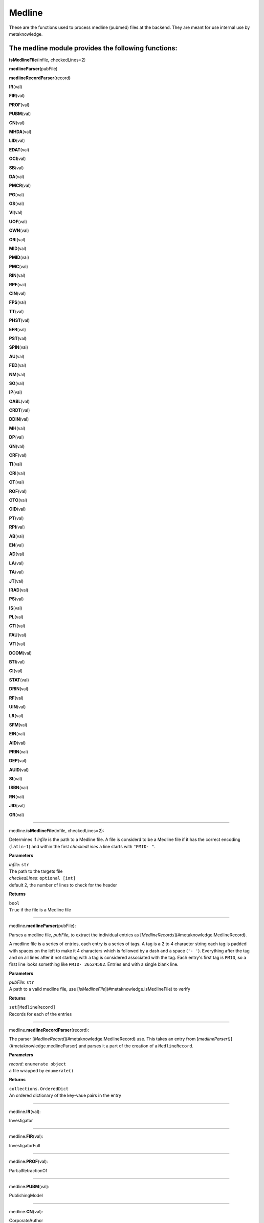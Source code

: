 #####################
Medline
#####################

These are the functions used to process medline (pubmed) files at the backend. They are meant for use internal use by metaknowledge.

**The medline module provides the following functions:**
^^^^^^^^^^^^^^^^^^^^^^^^^^^^^^^^^^^^^^^^^^^^^^^^^^^^^^^^

**isMedlineFile**\ (infile, checkedLines=2)

**medlineParser**\ (pubFile)

**medlineRecordParser**\ (record)

**IR**\ (val)

**FIR**\ (val)

**PROF**\ (val)

**PUBM**\ (val)

**CN**\ (val)

**MHDA**\ (val)

**LID**\ (val)

**EDAT**\ (val)

**OCI**\ (val)

**SB**\ (val)

**DA**\ (val)

**PMCR**\ (val)

**PG**\ (val)

**GS**\ (val)

**VI**\ (val)

**UOF**\ (val)

**OWN**\ (val)

**ORI**\ (val)

**MID**\ (val)

**PMID**\ (val)

**PMC**\ (val)

**RIN**\ (val)

**RPF**\ (val)

**CIN**\ (val)

**FPS**\ (val)

**TT**\ (val)

**PHST**\ (val)

**EFR**\ (val)

**PST**\ (val)

**SPIN**\ (val)

**AU**\ (val)

**FED**\ (val)

**NM**\ (val)

**SO**\ (val)

**IP**\ (val)

**OABL**\ (val)

**CRDT**\ (val)

**DDIN**\ (val)

**MH**\ (val)

**DP**\ (val)

**GN**\ (val)

**CRF**\ (val)

**TI**\ (val)

**CRI**\ (val)

**OT**\ (val)

**ROF**\ (val)

**OTO**\ (val)

**OID**\ (val)

**PT**\ (val)

**RPI**\ (val)

**AB**\ (val)

**EN**\ (val)

**AD**\ (val)

**LA**\ (val)

**TA**\ (val)

**JT**\ (val)

**IRAD**\ (val)

**PS**\ (val)

**IS**\ (val)

**PL**\ (val)

**CTI**\ (val)

**FAU**\ (val)

**VTI**\ (val)

**DCOM**\ (val)

**BTI**\ (val)

**CI**\ (val)

**STAT**\ (val)

**DRIN**\ (val)

**RF**\ (val)

**UIN**\ (val)

**LR**\ (val)

**SFM**\ (val)

**EIN**\ (val)

**AID**\ (val)

**PRIN**\ (val)

**DEP**\ (val)

**AUID**\ (val)

**SI**\ (val)

**ISBN**\ (val)

**RN**\ (val)

**JID**\ (val)

**GR**\ (val)



**********************

medline.\ **isMedlineFile**\ (infile, checkedLines=2):


Determines if *infile* is the path to a Medline file. A file is considerd to be a Medline file if it has the correct encoding (``latin-1``) and within the first *checkedLines* a line starts with ``"PMID- "``.

**Parameters**

| *infile*\ : ``str``
| The path to the targets file

| *checkedLines*\ : ``optional [int]``
| default 2, the number of lines to check for the header

**Returns**

| ``bool``
| ``True`` if the file is a Medline file

********************

medline.\ **medlineParser**\ (pubFile):


Parses a medline file, *pubFile*, to extract the individual entries as [`MedlineRecords`](#metaknowledge.MedlineRecord).

A medline file is a series of entries, each entry is a series of tags. A tag is a 2 to 4 character string each tag is padded with spaces on the left to make it 4 characters which is followed by a dash and a space (``'- '``). Everything after the tag and on all lines after it not starting with a tag is considered associated with the tag. Each entry's first tag is ``PMID``, so a first line looks something like ``PMID- 26524502``. Entries end with a single blank line.

**Parameters**

| *pubFile*\ : ``str``
| A path to a valid medline file, use [`isMedlineFile`](#metaknowledge.isMedlineFile) to verify

**Returns**

| ``set[MedlineRecord]``
| Records for each of the entries

********************

medline.\ **medlineRecordParser**\ (record):


The parser [`MedlineRecord`](#metaknowledge.MedlineRecord) use. This takes an entry from [`medlineParser()`](#metaknowledge.medlineParser) and parses it a part of the creation of a ``MedlineRecord``.

**Parameters**

| *record*\ : ``enumerate object``
| a file wrapped by ``enumerate()``

**Returns**

| ``collections.OrderedDict``
| An ordered dictionary of the key-vaue pairs in the entry

********************

medline.\ **IR**\ (val):


Investigator

********************

medline.\ **FIR**\ (val):


InvestigatorFull

********************

medline.\ **PROF**\ (val):


PartialRetractionOf

********************

medline.\ **PUBM**\ (val):


PublishingModel

********************

medline.\ **CN**\ (val):


CorporateAuthor

********************

medline.\ **MHDA**\ (val):


MeSHDate

********************

medline.\ **LID**\ (val):


LocationIdentifier

********************

medline.\ **EDAT**\ (val):


EntrezDate

********************

medline.\ **OCI**\ (val):


OtherCopyright

********************

medline.\ **SB**\ (val):


Subset

********************

medline.\ **DA**\ (val):


DateCreated

********************

medline.\ **PMCR**\ (val):


PubMedCentralRelease

********************

medline.\ **PG**\ (val):


Pagination
all pagination seen so far seems to be only on one line

********************

medline.\ **GS**\ (val):


GeneSymbol

********************

medline.\ **VI**\ (val):


Volume
The volumes as a string as volume is single line

********************

medline.\ **UOF**\ (val):


UpdateOf

********************

medline.\ **OWN**\ (val):


Owner

********************

medline.\ **ORI**\ (val):


OriginalReportIn

********************

medline.\ **MID**\ (val):


ManuscriptIdentifier

********************

medline.\ **PMID**\ (val):


PubMedUniqueIdentifier

********************

medline.\ **PMC**\ (val):


PubMedCentralIdentifier

********************

medline.\ **RIN**\ (val):


RetractionIn

********************

medline.\ **RPF**\ (val):


RepublishedFrom

********************

medline.\ **CIN**\ (val):


CommentIn

********************

medline.\ **FPS**\ (val):


FullPersonalNameSubject

********************

medline.\ **TT**\ (val):


TransliteratedTitle

********************

medline.\ **PHST**\ (val):


PublicationHistoryStatus

********************

medline.\ **EFR**\ (val):


ErratumFor

********************

medline.\ **PST**\ (val):


PublicationStatus

********************

medline.\ **SPIN**\ (val):


SummaryForPatients

********************

medline.\ **AU**\ (val):


Author

********************

medline.\ **FED**\ (val):


Editor

********************

medline.\ **NM**\ (val):


SubstanceName

********************

medline.\ **SO**\ (val):


Source

********************

medline.\ **IP**\ (val):


Issue

********************

medline.\ **OABL**\ (val):


OtherAbstract

********************

medline.\ **CRDT**\ (val):


CreateDate

********************

medline.\ **DDIN**\ (val):


DatasetIn

********************

medline.\ **MH**\ (val):


MeSHTerms

********************

medline.\ **DP**\ (val):


DatePublication

********************

medline.\ **GN**\ (val):


GeneralNote

********************

medline.\ **CRF**\ (val):


CorrectedRepublishedFrom

********************

medline.\ **TI**\ (val):


Title
only one per record

********************

medline.\ **CRI**\ (val):


CorrectedRepublishedIn

********************

medline.\ **OT**\ (val):


OtherTerm
Nothing needs to be done

********************

medline.\ **ROF**\ (val):


RetractionOf

********************

medline.\ **OTO**\ (val):


OtherTermOwner
one line field

********************

medline.\ **OID**\ (val):


OtherID

********************

medline.\ **PT**\ (val):


PublicationType

********************

medline.\ **RPI**\ (val):


RepublishedIn

********************

medline.\ **AB**\ (val):


Abstract
basically a one liner after parsing

********************

medline.\ **EN**\ (val):


Edition

********************

medline.\ **AD**\ (val):


Affiliation
Undoing what the parser does then splitting at the semicolons and dropping newlines extra fitlering is required beacuse some AD's end with a semicolon

********************

medline.\ **LA**\ (val):


Language

********************

medline.\ **TA**\ (val):


JournalTitleAbbreviation
One line only

********************

medline.\ **JT**\ (val):


JournalTitle
One line only

********************

medline.\ **IRAD**\ (val):


InvestigatorAffiliation

********************

medline.\ **PS**\ (val):


PersonalNameSubject

********************

medline.\ **IS**\ (val):


ISSN

********************

medline.\ **PL**\ (val):


PlacePublication

********************

medline.\ **CTI**\ (val):


CollectionTitle

********************

medline.\ **FAU**\ (val):


FullAuthor

********************

medline.\ **VTI**\ (val):


VolumeTitle

********************

medline.\ **DCOM**\ (val):


DateCompleted

********************

medline.\ **BTI**\ (val):


BookTitle

********************

medline.\ **CI**\ (val):


CopyrightInformation

********************

medline.\ **STAT**\ (val):


Status

********************

medline.\ **DRIN**\ (val):


DatasetUseReportedIn

********************

medline.\ **RF**\ (val):


NumberReferences

********************

medline.\ **UIN**\ (val):


UpdateIn

********************

medline.\ **LR**\ (val):


DateLastRevised

********************

medline.\ **SFM**\ (val):


SpaceFlightMission

********************

medline.\ **EIN**\ (val):


ErratumIn

********************

medline.\ **AID**\ (val):


ArticleIdentifier
The given values do not require any work

********************

medline.\ **PRIN**\ (val):


PartialRetractionIn

********************

medline.\ **DEP**\ (val):


DateElectronicPublication

********************

medline.\ **AUID**\ (val):


AuthorIdentifier
one line only just need to undo the parser's effects

********************

medline.\ **SI**\ (val):


SecondarySourceID

********************

medline.\ **ISBN**\ (val):


ISBN

********************

medline.\ **RN**\ (val):


RegistryNumber

********************

medline.\ **JID**\ (val):


NLMID

********************

medline.\ **GR**\ (val):


GrantNumber